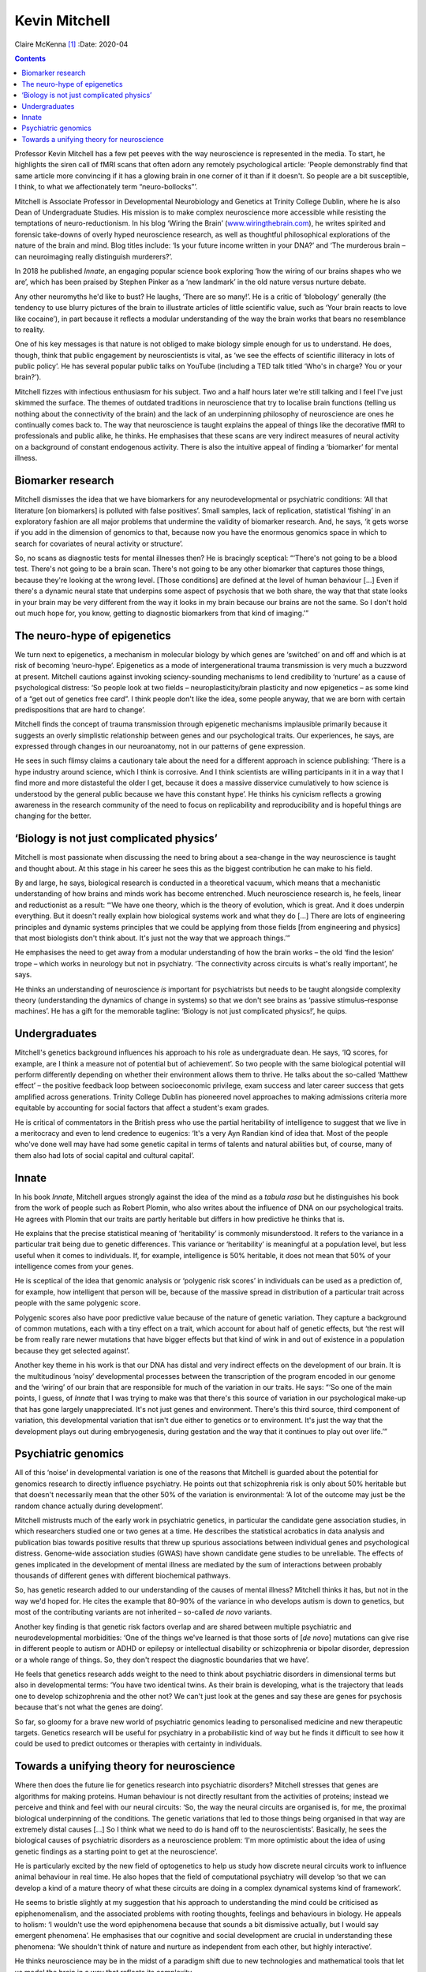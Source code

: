 ==============
Kevin Mitchell
==============

Claire McKenna [1]_
:Date: 2020-04


.. contents::
   :depth: 3
..

Professor Kevin Mitchell has a few pet peeves with the way neuroscience
is represented in the media. To start, he highlights the siren call of
fMRI scans that often adorn any remotely psychological article: ‘People
demonstrably find that same article more convincing if it has a glowing
brain in one corner of it than if it doesn't. So people are a bit
susceptible, I think, to what we affectionately term “neuro-bollocks”’.

Mitchell is Associate Professor in Developmental Neurobiology and
Genetics at Trinity College Dublin, where he is also Dean of
Undergraduate Studies. His mission is to make complex neuroscience more
accessible while resisting the temptations of neuro-reductionism. In his
blog ‘Wiring the Brain’
(`www.wiringthebrain.com <www.wiringthebrain.com>`__), he writes
spirited and forensic take-downs of overly hyped neuroscience research,
as well as thoughtful philosophical explorations of the nature of the
brain and mind. Blog titles include: ‘Is your future income written in
your DNA?’ and ‘The murderous brain – can neuroimaging really
distinguish murderers?’.

In 2018 he published *Innate*, an engaging popular science book
exploring ‘how the wiring of our brains shapes who we are’, which has
been praised by Stephen Pinker as a ‘new landmark’ in the old nature
versus nurture debate.

Any other neuromyths he'd like to bust? He laughs, ‘There are so many!’.
He is a critic of ‘blobology’ generally (the tendency to use blurry
pictures of the brain to illustrate articles of little scientific value,
such as ‘Your brain reacts to love like cocaine’), in part because it
reflects a modular understanding of the way the brain works that bears
no resemblance to reality.

One of his key messages is that nature is not obliged to make biology
simple enough for us to understand. He does, though, think that public
engagement by neuroscientists is vital, as ‘we see the effects of
scientific illiteracy in lots of public policy’. He has several popular
public talks on YouTube (including a TED talk titled ‘Who's in charge?
You or your brain?’).

Mitchell fizzes with infectious enthusiasm for his subject. Two and a
half hours later we're still talking and I feel I've just skimmed the
surface. The themes of outdated traditions in neuroscience that try to
localise brain functions (telling us nothing about the connectivity of
the brain) and the lack of an underpinning philosophy of neuroscience
are ones he continually comes back to. The way that neuroscience is
taught explains the appeal of things like the decorative fMRI to
professionals and public alike, he thinks. He emphasises that these
scans are very indirect measures of neural activity on a background of
constant endogenous activity. There is also the intuitive appeal of
finding a ‘biomarker’ for mental illness.

.. _sec1:

Biomarker research
==================

Mitchell dismisses the idea that we have biomarkers for any
neurodevelopmental or psychiatric conditions: ‘All that literature [on
biomarkers] is polluted with false positives’. Small samples, lack of
replication, statistical ‘fishing’ in an exploratory fashion are all
major problems that undermine the validity of biomarker research. And,
he says, ‘it gets worse if you add in the dimension of genomics to that,
because now you have the enormous genomics space in which to search for
covariates of neural activity or structure’.

So, no scans as diagnostic tests for mental illnesses then? He is
bracingly sceptical: “‘There's not going to be a blood test. There's not
going to be a brain scan. There's not going to be any other biomarker
that captures those things, because they're looking at the wrong level.
[Those conditions] are defined at the level of human behaviour […] Even
if there's a dynamic neural state that underpins some aspect of
psychosis that we both share, the way that that state looks in your
brain may be very different from the way it looks in my brain because
our brains are not the same. So I don't hold out much hope for, you
know, getting to diagnostic biomarkers from that kind of imaging.’”

.. _sec2:

The neuro-hype of epigenetics
=============================

We turn next to epigenetics, a mechanism in molecular biology by which
genes are ‘switched’ on and off and which is at risk of becoming
‘neuro-hype’. Epigenetics as a mode of intergenerational trauma
transmission is very much a buzzword at present. Mitchell cautions
against invoking sciency-sounding mechanisms to lend credibility to
‘nurture’ as a cause of psychological distress: ‘So people look at two
fields – neuroplasticity/brain plasticity and now epigenetics – as some
kind of a “get out of genetics free card”. I think people don't like the
idea, some people anyway, that we are born with certain predispositions
that are hard to change’.

Mitchell finds the concept of trauma transmission through epigenetic
mechanisms implausible primarily because it suggests an overly
simplistic relationship between genes and our psychological traits. Our
experiences, he says, are expressed through changes in our neuroanatomy,
not in our patterns of gene expression.

He sees in such flimsy claims a cautionary tale about the need for a
different approach in science publishing: ‘There is a hype industry
around science, which I think is corrosive. And I think scientists are
willing participants in it in a way that I find more and more
distasteful the older I get, because it does a massive disservice
cumulatively to how science is understood by the general public because
we have this constant hype’. He thinks his cynicism reflects a growing
awareness in the research community of the need to focus on
replicability and reproducibility and is hopeful things are changing for
the better.

.. _sec3:

‘Biology is not just complicated physics’
=========================================

Mitchell is most passionate when discussing the need to bring about a
sea-change in the way neuroscience is taught and thought about. At this
stage in his career he sees this as the biggest contribution he can make
to his field.

By and large, he says, biological research is conducted in a theoretical
vacuum, which means that a mechanistic understanding of how brains and
minds work has become entrenched. Much neuroscience research is, he
feels, linear and reductionist as a result: “‘We have one theory, which
is the theory of evolution, which is great. And it does underpin
everything. But it doesn't really explain how biological systems work
and what they do […] There are lots of engineering principles and
dynamic systems principles that we could be applying from those fields
[from engineering and physics] that most biologists don't think about.
It's just not the way that we approach things.’”

He emphasises the need to get away from a modular understanding of how
the brain works – the old ‘find the lesion’ trope – which works in
neurology but not in psychiatry. ‘The connectivity across circuits is
what's really important’, he says.

He thinks an understanding of neuroscience *is* important for
psychiatrists but needs to be taught alongside complexity theory
(understanding the dynamics of change in systems) so that we don't see
brains as ‘passive stimulus–response machines’. He has a gift for the
memorable tagline: ‘Biology is not just complicated physics!’, he quips.

.. _sec4:

Undergraduates
==============

Mitchell's genetics background influences his approach to his role as
undergraduate dean. He says, ‘IQ scores, for example, are I think a
measure not of potential but of achievement’. So two people with the
same biological potential will perform differently depending on whether
their environment allows them to thrive. He talks about the so-called
‘Matthew effect’ – the positive feedback loop between socioeconomic
privilege, exam success and later career success that gets amplified
across generations. Trinity College Dublin has pioneered novel
approaches to making admissions criteria more equitable by accounting
for social factors that affect a student's exam grades.

He is critical of commentators in the British press who use the partial
heritability of intelligence to suggest that we live in a meritocracy
and even to lend credence to eugenics: ‘It's a very Ayn Randian kind of
idea that. Most of the people who've done well may have had some genetic
capital in terms of talents and natural abilities but, of course, many
of them also had lots of social capital and cultural capital’.

.. _sec5:

Innate
======

In his book *Innate*, Mitchell argues strongly against the idea of the
mind as a *tabula rasa* but he distinguishes his book from the work of
people such as Robert Plomin, who also writes about the influence of DNA
on our psychological traits. He agrees with Plomin that our traits are
partly heritable but differs in how predictive he thinks that is.

He explains that the precise statistical meaning of ‘heritability’ is
commonly misunderstood. It refers to the variance in a particular trait
being due to genetic differences. This variance or ‘heritability’ is
meaningful at a population level, but less useful when it comes to
individuals. If, for example, intelligence is 50% heritable, it does not
mean that 50% of your intelligence comes from your genes.

He is sceptical of the idea that genomic analysis or ‘polygenic risk
scores’ in individuals can be used as a prediction of, for example, how
intelligent that person will be, because of the massive spread in
distribution of a particular trait across people with the same polygenic
score.

Polygenic scores also have poor predictive value because of the nature
of genetic variation. They capture a background of common mutations,
each with a tiny effect on a trait, which account for about half of
genetic effects, but ‘the rest will be from really rare newer mutations
that have bigger effects but that kind of wink in and out of existence
in a population because they get selected against’.

Another key theme in his work is that our DNA has distal and very
indirect effects on the development of our brain. It is the
multitudinous ‘noisy’ developmental processes between the transcription
of the program encoded in our genome and the ‘wiring’ of our brain that
are responsible for much of the variation in our traits. He says: “‘So
one of the main points, I guess, of *Innate* that I was trying to make
was that there's this source of variation in our psychological make-up
that has gone largely unappreciated. It's not just genes and
environment. There's this third source, third component of variation,
this developmental variation that isn't due either to genetics or to
environment. It's just the way that the development plays out during
embryogenesis, during gestation and the way that it continues to play
out over life.’”

.. _sec6:

Psychiatric genomics
====================

All of this ‘noise’ in developmental variation is one of the reasons
that Mitchell is guarded about the potential for genomics research to
directly influence psychiatry. He points out that schizophrenia risk is
only about 50% heritable but that doesn't necessarily mean that the
other 50% of the variation is environmental: ‘A lot of the outcome may
just be the random chance actually during development’.

Mitchell mistrusts much of the early work in psychiatric genetics, in
particular the candidate gene association studies, in which researchers
studied one or two genes at a time. He describes the statistical
acrobatics in data analysis and publication bias towards positive
results that threw up spurious associations between individual genes and
psychological distress. Genome-wide association studies (GWAS) have
shown candidate gene studies to be unreliable. The effects of genes
implicated in the development of mental illness are mediated by the sum
of interactions between probably thousands of different genes with
different biochemical pathways.

So, has genetic research added to our understanding of the causes of
mental illness? Mitchell thinks it has, but not in the way we'd hoped
for. He cites the example that 80–90% of the variance in who develops
autism is down to genetics, but most of the contributing variants are
not inherited – so-called *de novo* variants.

Another key finding is that genetic risk factors overlap and are shared
between multiple psychiatric and neurodevelopmental morbidities: ‘One of
the things we've learned is that those sorts of [*de novo*] mutations
can give rise in different people to autism or ADHD or epilepsy or
intellectual disability or schizophrenia or bipolar disorder, depression
or a whole range of things. So, they don't respect the diagnostic
boundaries that we have’.

He feels that genetics research adds weight to the need to think about
psychiatric disorders in dimensional terms but also in developmental
terms: ‘You have two identical twins. As their brain is developing, what
is the trajectory that leads one to develop schizophrenia and the other
not? We can't just look at the genes and say these are genes for
psychosis because that's not what the genes are doing’.

So far, so gloomy for a brave new world of psychiatric genomics leading
to personalised medicine and new therapeutic targets. Genetics research
will be useful for psychiatry in a probabilistic kind of way but he
finds it difficult to see how it could be used to predict outcomes or
therapies with certainty in individuals.

.. _sec7:

Towards a unifying theory for neuroscience
==========================================

Where then does the future lie for genetics research into psychiatric
disorders? Mitchell stresses that genes are algorithms for making
proteins. Human behaviour is not directly resultant from the activities
of proteins; instead we perceive and think and feel with our neural
circuits: ‘So, the way the neural circuits are organised is, for me, the
proximal biological underpinning of the conditions. The genetic
variations that led to those things being organised in that way are
extremely distal causes […] So I think what we need to do is hand off to
the neuroscientists’. Basically, he sees the biological causes of
psychiatric disorders as a neuroscience problem: ‘I'm more optimistic
about the idea of using genetic findings as a starting point to get at
the neuroscience’.

He is particularly excited by the new field of optogenetics to help us
study how discrete neural circuits work to influence animal behaviour in
real time. He also hopes that the field of computational psychiatry will
develop ‘so that we can develop a kind of a mature theory of what these
circuits are doing in a complex dynamical systems kind of framework’.

He seems to bristle slightly at my suggestion that his approach to
understanding the mind could be criticised as epiphenomenalism, and the
associated problems with rooting thoughts, feelings and behaviours in
biology. He appeals to holism: ‘I wouldn't use the word epiphenomena
because that sounds a bit dismissive actually, but I would say emergent
phenomena’. He emphasises that our cognitive and social development are
crucial in understanding these phenomena: ‘We shouldn't think of nature
and nurture as independent from each other, but highly interactive’.

He thinks neuroscience may be in the midst of a paradigm shift due to
new technologies and mathematical tools that let us model the brain in a
way that reflects its complexity.

So, I ask him, how long before the fruits of this new approach to
neuroscience will benefit patients in psychiatry clinics? ‘Maybe if you
ask me again in 5 years I'd be giving you, I think, a much more positive
view of the importance of that. And if you ask me in 10 years, I'd be, I
hope, pointing to areas where that understanding has led to some
difference in the clinic’. He pauses. ‘Maybe 10 years is still too
optimistic. Give me 20 years. Give us 20 years’. Not quite a headline
that plays well to the gallery but a tonic in our era of spin.

.. [1]
   **Claire McKenna talks to neurogeneticist Kevin Mitchell** about
   ‘neuro-hype’, psychiatric genomics and a unifying theory for
   neuroscience.
